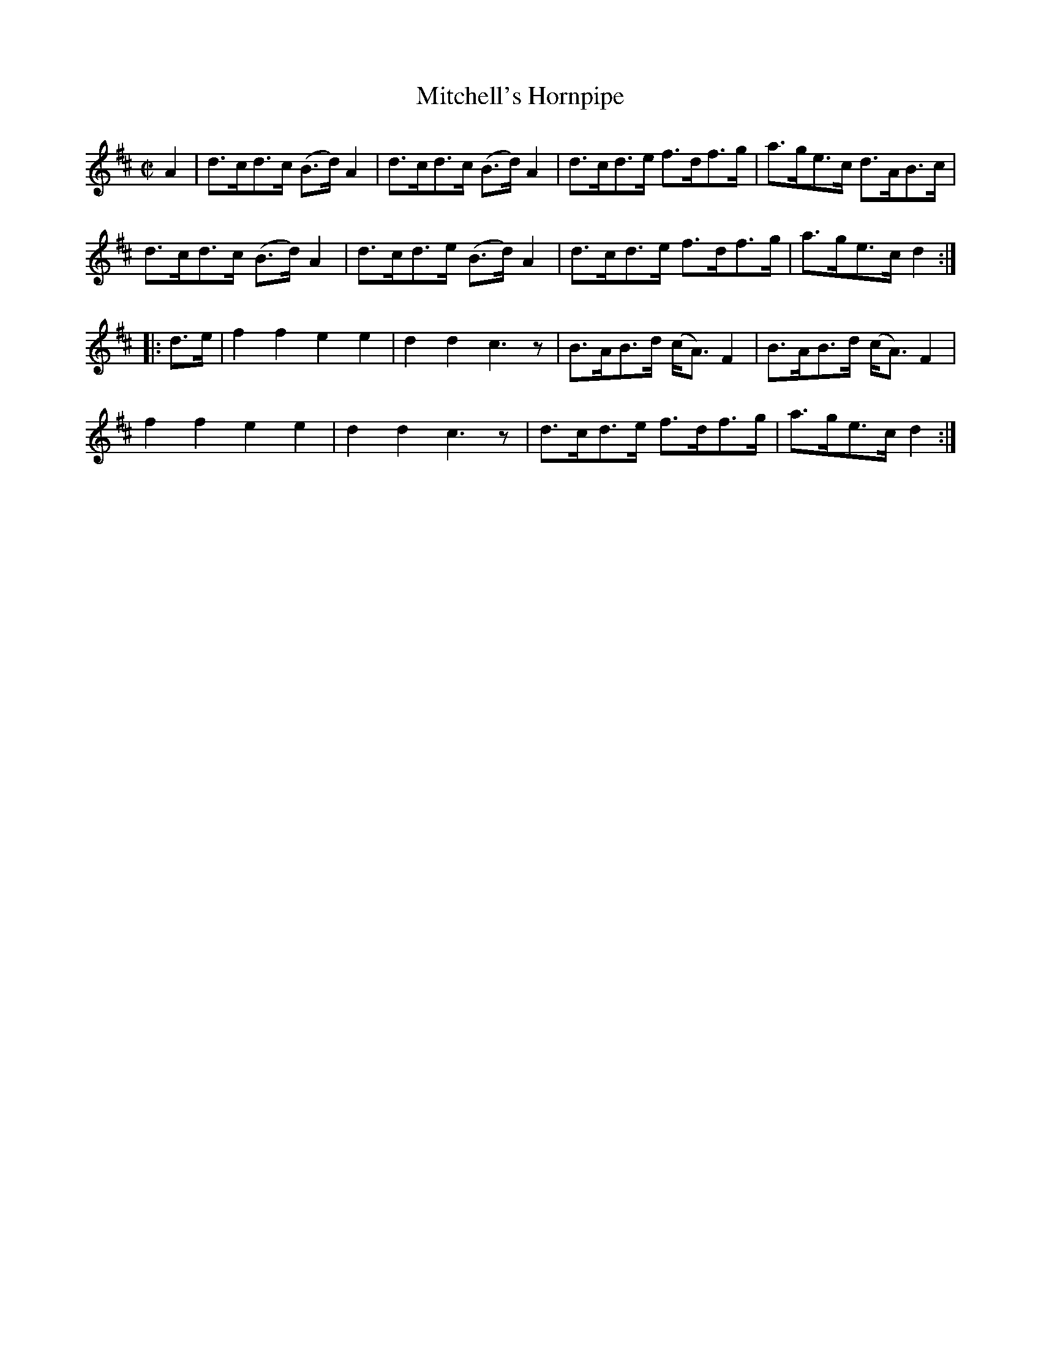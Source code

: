 X:1729
T:Mitchell's Hornpipe
M:C|
L:1/8
N:"collected by J. O'Neill"
B:O'Neill's 1729
R:Hornpipe
K:D
    A2 | d>cd>c (B>d) A2 | d>cd>c (B>d) A2 | d>cd>e  f>df>g  | a>ge>c d>AB>c   |
         d>cd>c (B>d) A2 | d>cd>e (B>d) A2 | d>cd>e  f>df>g  | a>ge>c d2      :|
|: d>e | f2 f2    e2  e2 | d2 d2   c3   z  | B>AB>d (c<A) F2 | B>AB>d (c<A) F2 |
         f2 f2    e2  e2 | d2 d2   c3   z  | d>cd>e  f>df>g  | a>ge>c d2      :|
